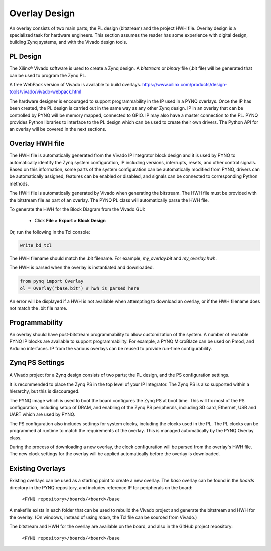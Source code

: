 .. _overlay-design:

Overlay Design
==============

An overlay consists of two main parts; the PL design (bitstream) and the project
HWH file. Overlay design is a specialized task for hardware
engineers. This section assumes the reader has some experience with digital
design, building Zynq systems, and with the Vivado design tools.

PL Design
---------

The Xilinx® Vivado software is used to create a Zynq design. A *bitstream* or
*binary* file (.bit file) will be generated that can be used to program the Zynq
PL.

A free WebPack version of Vivado is available to build overlays.
https://www.xilinx.com/products/design-tools/vivado/vivado-webpack.html

The hardware designer is encouraged to support programmability in the IP used in
a PYNQ overlays. Once the IP has been created, the PL design is carried out in
the same way as any other Zynq design. IP in an overlay that can be controlled
by PYNQ will be memory mapped, connected to GPIO. IP may also have a master
connection to the PL. PYNQ provides Python libraries to interface to the PL
design which can be used to create their own drivers. The Python API for an
overlay will be covered in the next sections.

Overlay HWH file
----------------

The HWH file is automatically generated from the Vivado IP Integrator block
design and it is used by PYNQ to automatically identify the Zynq system
configuration, IP including versions, interrupts, resets, and other control
signals.
Based on this information, some parts of the system configuration can be
automatically modified from PYNQ, drivers can be automatically assigned,
features can be enabled or disabled, and signals can be connected to
corresponding Python methods.

The HWH file is automatically generated by Vivado when generating the bitstream.
The HWH file must be provided with the bitstream file as part of an overlay.
The PYNQ PL class will automatically parse the HWH file.

To generate the HWH for the Block Diagram from the Vivado GUI:

   * Click **File > Export > Block Design**  

Or, run the following in the Tcl console:

.. code-block:: console

   write_bd_tcl
      
The HWH filename should match the .bit filename. For example, `my_overlay.bit`
and `my_overlay.hwh`.

The HWH is parsed when the overlay is instantiated and downloaded.

.. code-block:: python

   from pynq import Overlay
   ol = Overlay("base.bit") # hwh is parsed here

   
An error will be displayed if a HWH is not available when attempting to download
an overlay, or if the HWH filename does not match the .bit file name.


Programmability
---------------

An overlay should have post-bitstream programmability to allow customization of
the system. A number of reusable PYNQ IP blocks are available to support
programmability. For example, a PYNQ MicroBlaze can be used on Pmod, and Arduino
interfaces. IP from the various overlays can be reused to provide run-time
configurability.


Zynq PS Settings
----------------

A Vivado project for a Zynq design consists of two parts; the PL design, and the
PS configuration settings.

It is recommended to place the Zynq PS in the top level of your IP Integrator.
The Zynq PS is also supported within a hierarchy, but this is discouraged.

The PYNQ image which is used to boot the board configures the Zynq PS at boot
time. This will fix most of the PS configuration, including setup of DRAM, and
enabling of the Zynq PS peripherals, including SD card, Ethernet, USB and UART
which are used by PYNQ.

The PS configuration also includes settings for system clocks, including the
clocks used in the PL. The PL clocks can be programmed at runtime to match the
requirements of the overlay. This is managed automatically by the PYNQ Overlay
class.

During the process of downloading a new overlay, the clock configuration will be
parsed from the overlay's HWH file. The new clock settings for the overlay will
be applied automatically before the overlay is downloaded.


Existing Overlays
-----------------

Existing overlays can be used as a starting point to create a new overlay. The
*base* overlay can be found in the *boards* directory in the PYNQ repository,
and includes reference IP for peripherals on the board:

   ``<PYNQ repository>/boards/<board>/base``
  
A makefile exists in each folder that can be used to rebuild the Vivado project
and generate the bitstream and HWH for the overlay. (On windows, instead of
using *make*, the Tcl file can be sourced from Vivado.)

The bitstream and HWH for the overlay are available on the board, and also in
the GitHub project repository:

   ``<PYNQ repository>/boards/<board>/base``

